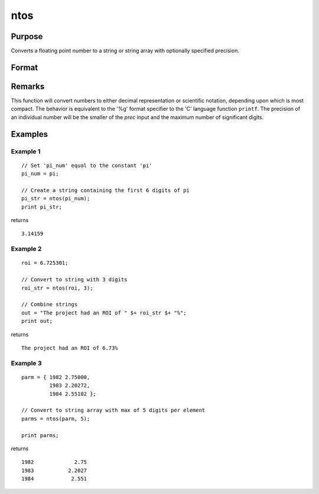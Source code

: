 
ntos
==============================================

Purpose
----------------

Converts a floating point number to a string or string array with optionally specified precision.

Format
----------------
.. function:: str = ntos(num[, prec])

    :param num: the numbers to be converted to a string
    :type num: scalar or NxK matrix

    :param prec: optional argument, the number of digits to display. If the precision input is not specified, the default value is 6.

        Valid input values are: :math:`1 ≤ prec ≤ 15`.

    :type prec: scalar

    :return str: contains the string representation of the input.

    :rtype str: string or NxK string array

Remarks
-------

This function will convert numbers to either decimal representation or
scientific notation, depending upon which is most compact. The behavior
is equivalent to the '%g' format specifier to the 'C' language function
``printf``. The precision of an individual number will be the smaller of the
*prec* input and the maximum number of significant digits.

Examples
----------------

Example 1
+++++++++

::

    // Set 'pi_num' equal to the constant 'pi'
    pi_num = pi;

    // Create a string containing the first 6 digits of pi
    pi_str = ntos(pi_num);
    print pi_str;

returns

::

    3.14159

Example 2
+++++++++

::

    roi = 6.725301;

    // Convert to string with 3 digits
    roi_str = ntos(roi, 3);

    // Combine strings
    out = "The project had an ROI of " $+ roi_str $+ "%";
    print out;

returns

::

    The project had an ROI of 6.73%

Example 3
+++++++++

::

    parm = { 1982 2.75000,
             1983 2.20272,
             1984 2.55102 };

    // Convert to string array with max of 5 digits per element
    parms = ntos(parm, 5);

    print parms;

returns

::

        1982             2.75
        1983           2.2027
        1984            2.551

.. seealso:: Functions :func:`ftos`, :func:`stof`

